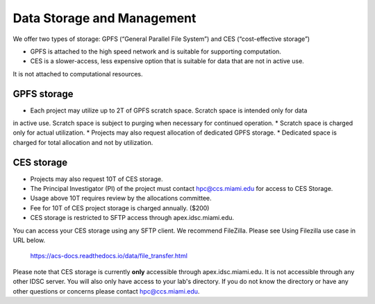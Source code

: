 ===========================
Data Storage and Management
===========================

We offer two types of storage: GPFS (“General Parallel File System”) and CES (“cost-effective storage”)

* GPFS is attached to the high speed network and is suitable for supporting computation.
* CES is a slower-access, less expensive option that is suitable for data that are not in active use. 
It is not attached to computational resources.

GPFS storage
============

* Each project may utilize up to 2T of GPFS scratch space. Scratch space is intended only for data 
in active use. Scratch space is subject to purging when necessary for continued operation.
* Scratch space is charged only for actual utilization.
* Projects may also request allocation of dedicated GPFS storage.
* Dedicated space is charged for total allocation and not by utilization.

CES storage
===========

* Projects may also request 10T of CES storage.
* The Principal Investigator (PI) of the project must contact hpc@ccs.miami.edu for access to CES Storage.
* Usage above 10T requires review by the allocations committee.
* Fee for 10T of CES project storage is charged annually. ($200)
* CES storage is restricted to SFTP access through apex.idsc.miami.edu.

You can access your CES storage using any SFTP client.  We recommend FileZilla.  
Please see Using Filezilla use case in URL below.

  https://acs-docs.readthedocs.io/data/file_transfer.html

Please note that CES storage is currently **only** accessible through apex.idsc.miami.edu.  It is not 
accessible through any other IDSC server.  You will also only have access to your lab's directory.  
If you do not know the directory or have any other questions or concerns please contact hpc@ccs.miami.edu.
